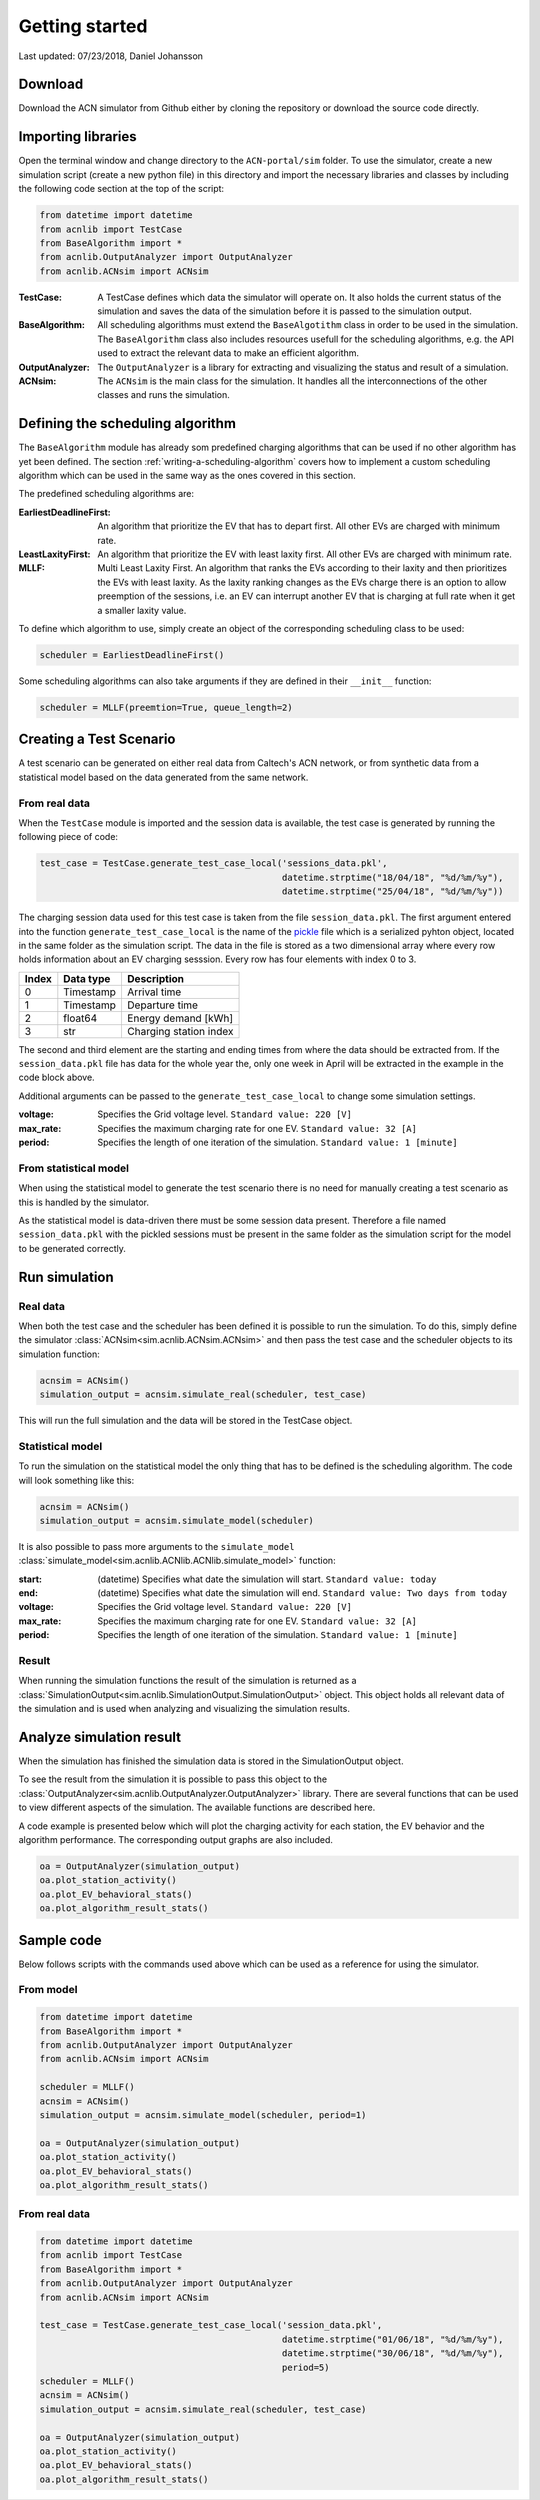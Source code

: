 Getting started
===============

Last updated: 07/23/2018, Daniel Johansson

Download
--------

Download the ACN simulator from Github either by cloning the repository or download the source code directly.

Importing libraries
-------------------

Open the terminal window and change directory to the ``ACN-portal/sim`` folder. To use the simulator, create a new simulation script
(create a new python file) in this directory and import the necessary libraries and classes by including the following code
section at the top of the script:

.. code-block:: python

    from datetime import datetime
    from acnlib import TestCase
    from BaseAlgorithm import *
    from acnlib.OutputAnalyzer import OutputAnalyzer
    from acnlib.ACNsim import ACNsim

:TestCase:
    A TestCase defines which data the simulator will operate on. It also holds the current status of the
    simulation and saves the data of the simulation before it is passed to the simulation output.

:BaseAlgorithm:
    All scheduling algorithms must extend the ``BaseAlgotithm`` class in order to be used in the simulation.
    The ``BaseAlgorithm`` class also includes resources usefull for the scheduling algorithms, e.g. the API used to
    extract the relevant data to make an efficient algorithm.

:OutputAnalyzer:
    The ``OutputAnalyzer`` is a library for extracting and visualizing the status and result of a simulation.

:ACNsim:
    The ``ACNsim`` is the main class for the simulation. It handles all the interconnections of the other classes and
    runs the simulation.

Defining the scheduling algorithm
---------------------------------

The ``BaseAlgorithm`` module has already som predefined charging algorithms that can be used if no other algorithm has yet been
defined. The section :ref:`writing-a-scheduling-algorithm` covers how to implement a custom scheduling algorithm which can be used in the same way as the ones
covered in this section.

The predefined scheduling algorithms are:

:EarliestDeadlineFirst:
    An algorithm that prioritize the EV that has to depart first. All other EVs are charged with minimum rate.

:LeastLaxityFirst:
    An algorithm that prioritize the EV with least laxity first. All other EVs are charged with minimum rate.

:MLLF:
    Multi Least Laxity First. An algorithm that ranks the EVs according to their laxity and then prioritizes the EVs with
    least laxity. As the laxity ranking changes as the EVs charge there is an option to allow preemption of the sessions, i.e.
    an EV can interrupt another EV that is charging at full rate when it get a smaller laxity value.

To define which algorithm to use, simply create an object of the corresponding scheduling class to be used:

.. code-block:: python

    scheduler = EarliestDeadlineFirst()

Some scheduling algorithms can also take arguments if they are defined in their ``__init__`` function:

.. code-block:: python

    scheduler = MLLF(preemtion=True, queue_length=2)



Creating a Test Scenario
------------------------

A test scenario can be generated on either real data from Caltech's ACN network, or from synthetic data from a statistical
model based on the data generated from the same network.

From real data
++++++++++++++

When the ``TestCase`` module is imported and the session data is available,
the test case is generated by running the following piece of code:

.. code-block:: python

    test_case = TestCase.generate_test_case_local('sessions_data.pkl',
                                                  datetime.strptime("18/04/18", "%d/%m/%y"),
                                                  datetime.strptime("25/04/18", "%d/%m/%y"))

The charging session data used for this test case is taken from the file ``session_data.pkl``. The first argument entered into
the function ``generate_test_case_local`` is the name of the pickle_ file which is a serialized pyhton object, located in the
same folder as the simulation script.
The data in the file is stored as a two dimensional array where every row holds information about an EV charging sesssion.
Every row has four elements with index 0 to 3.

===== ========= ======================
Index Data type Description
===== ========= ======================
0     Timestamp Arrival time
----- --------- ----------------------
1     Timestamp Departure time
----- --------- ----------------------
2     float64   Energy demand [kWh]
----- --------- ----------------------
3     str       Charging station index
===== ========= ======================

The second and third element are the starting and ending times from where the data should be extracted from. If the ``session_data.pkl``
file has data for the whole year the, only one week in April will be extracted in the example in the code block above.

.. _pickle: https://docs.python.org/3/library/pickle.html

Additional arguments can be passed to the ``generate_test_case_local`` to change some simulation settings.

:voltage: Specifies the Grid voltage level. ``Standard value: 220 [V]``

:max_rate: Specifies the maximum charging rate for one EV. ``Standard value: 32 [A]``

:period: Specifies the length of one iteration of the simulation. ``Standard value: 1 [minute]``

From statistical model
++++++++++++++++++++++

When using the statistical model to generate the test scenario there is no need for
manually creating a test scenario as this is handled by the simulator.

As the statistical model is data-driven there must be some session data present.
Therefore a file named ``session_data.pkl`` with the pickled sessions must be present in the
same folder as the simulation script for the model to be generated correctly.

Run simulation
--------------

Real data
+++++++++

When both the test case and the scheduler has been defined it is possible to run the simulation. To do this, simply define
the simulator :class:`ACNsim<sim.acnlib.ACNsim.ACNsim>` and then pass the test case and the scheduler objects to its simulation function:

.. code-block:: python

    acnsim = ACNsim()
    simulation_output = acnsim.simulate_real(scheduler, test_case)

This will run the full simulation and the data will be stored in the TestCase object.

Statistical model
+++++++++++++++++

To run the simulation on the statistical model the only thing that has to be
defined is the scheduling algorithm. The code will look something like this:

.. code-block:: python

    acnsim = ACNsim()
    simulation_output = acnsim.simulate_model(scheduler)

It is also possible to pass more arguments to the ``simulate_model``
:class:`simulate_model<sim.acnlib.ACNlib.ACNlib.simulate_model>` function:

:start: (datetime) Specifies what date the simulation will start. ``Standard value: today``

:end: (datetime) Specifies what date the simulation will end. ``Standard value: Two days from today``

:voltage: Specifies the Grid voltage level. ``Standard value: 220 [V]``

:max_rate: Specifies the maximum charging rate for one EV. ``Standard value: 32 [A]``

:period: Specifies the length of one iteration of the simulation. ``Standard value: 1 [minute]``

Result
++++++

When running the simulation functions the result of the simulation is returned
as a :class:`SimulationOutput<sim.acnlib.SimulationOutput.SimulationOutput>` object. This object holds all relevant data of the simulation
and is used when analyzing and visualizing the simulation results.

Analyze simulation result
-------------------------

When the simulation has finished the simulation data is stored in the SimulationOutput object.

To see the result from the simulation it is possible to pass this object to the :class:`OutputAnalyzer<sim.acnlib.OutputAnalyzer.OutputAnalyzer>`
library. There are several functions that can be used to view different aspects of the simulation. The available functions are described here.

A code example is presented below which will plot the charging activity for each station, the EV behavior and the algorithm performance.
The corresponding output graphs are also included.

.. code-block:: python

    oa = OutputAnalyzer(simulation_output)
    oa.plot_station_activity()
    oa.plot_EV_behavioral_stats()
    oa.plot_algorithm_result_stats()


Sample code
-----------

Below follows scripts with the commands used above which can be used as a reference for using the simulator.

From model
++++++++++

.. code-block:: python

    from datetime import datetime
    from BaseAlgorithm import *
    from acnlib.OutputAnalyzer import OutputAnalyzer
    from acnlib.ACNsim import ACNsim

    scheduler = MLLF()
    acnsim = ACNsim()
    simulation_output = acnsim.simulate_model(scheduler, period=1)

    oa = OutputAnalyzer(simulation_output)
    oa.plot_station_activity()
    oa.plot_EV_behavioral_stats()
    oa.plot_algorithm_result_stats()

From real data
++++++++++++++

.. code-block:: python

    from datetime import datetime
    from acnlib import TestCase
    from BaseAlgorithm import *
    from acnlib.OutputAnalyzer import OutputAnalyzer
    from acnlib.ACNsim import ACNsim

    test_case = TestCase.generate_test_case_local('session_data.pkl',
                                                  datetime.strptime("01/06/18", "%d/%m/%y"),
                                                  datetime.strptime("30/06/18", "%d/%m/%y"),
                                                  period=5)
    scheduler = MLLF()
    acnsim = ACNsim()
    simulation_output = acnsim.simulate_real(scheduler, test_case)

    oa = OutputAnalyzer(simulation_output)
    oa.plot_station_activity()
    oa.plot_EV_behavioral_stats()
    oa.plot_algorithm_result_stats()